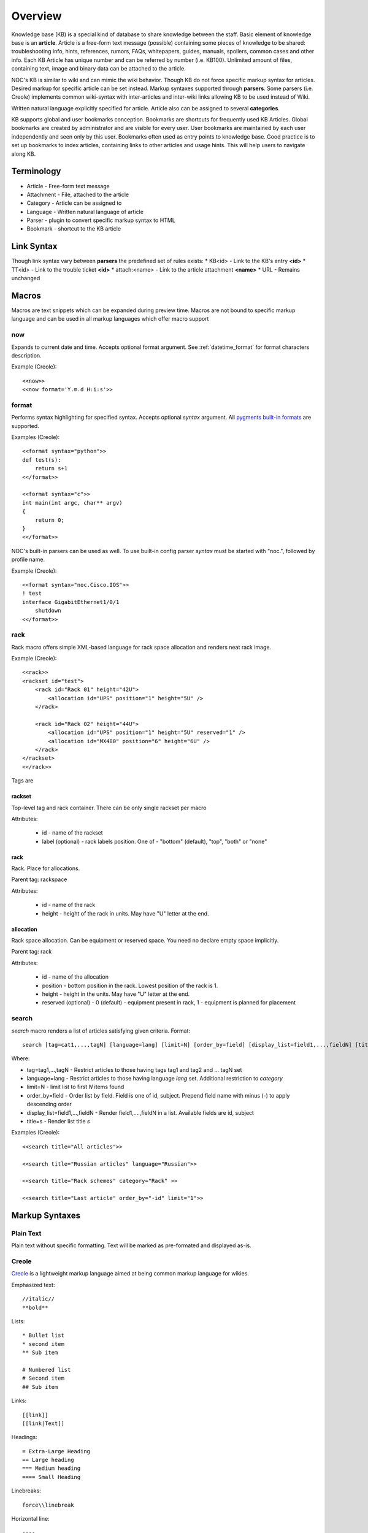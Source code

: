 Overview
********
Knowledge base (KB) is a special kind of database to share knowledge between
the staff. Basic element of knowledge base is an **article**. Article is a
free-form text message (possible) containing some pieces of knowledge to be shared:
troubleshooting info, hints, references, rumors, FAQs, whitepapers, guides, manuals,
spoilers, common cases and other info. 
Each KB Article has unique number and can be referred by number (i.e. KB100).
Unlimited amount of files, containing text, image and binary data can be attached
to the article.

NOC's KB is similar to wiki and can mimic the wiki behavior. Though KB do not force
specific markup syntax for articles. Desired markup for specific article can be set instead.
Markup syntaxes supported through **parsers**. Some parsers (i.e. Creole) implements
common wiki-syntax with inter-articles and inter-wiki links allowing KB to be used
instead of Wiki.

Written natural language explicitly specified for article. Article also can
be assigned to several **categories**.

KB supports global and user bookmarks conception. Bookmarks are shortcuts for frequently
used KB Articles. Global bookmarks are created by administrator and are visible for every user.
User bookmarks are maintained by each user independently and seen only by this user. Bookmarks
often used as entry points to knowledge base. Good practice is to set up bookmarks to
index articles, containing links to other articles and usage hints. This will help users
to navigate along KB.

Terminology
============
* Article - Free-form text message
* Attachment - File, attached to the article
* Category - Article can be assigned to
* Language - Written natural language of article
* Parser - plugin to convert specific markup syntax to HTML
* Bookmark - shortcut to the KB article

Link Syntax
===========
Though link syntax vary between **parsers** the predefined set of rules exists:
* KB<id> - Link to the KB's entry **<id>**
* TT<id> - Link to the trouble ticket **<id>**
* attach:<name> - Link to the article attachment **<name>**
* URL - Remains unchanged

Macros
======
Macros are text snippets which can be expanded during preview time. Macros are not
bound to specific markup language and can be used in all markup languages which
offer macro support

now
---
Expands to current date and time. Accepts optional format argument. See :ref:`datetime_format` for
format characters description.

Example (Creole)::

    <<now>>
    <<now format='Y.m.d H:i:s'>>

format
------
Performs syntax highlighting for specified syntax. Accepts optional *syntax* argument.
All `pygments built-in formats <http://pygments.org/docs/lexers/>`_ are supported.

Examples (Creole)::

    <<format syntax="python">>
    def test(s):
        return s+1
    <</format>>
    
    <<format syntax="c">>
    int main(int argc, char** argv)
    {
        return 0;
    }
    <</format>>

NOC's built-in parsers can be used as well. To use built-in config parser *syntax* must
be started with "noc.", followed by profile name.

Example (Creole)::

    <<format syntax="noc.Cisco.IOS">>
    ! test
    interface GigabitEthernet1/0/1
        shutdown
    <</format>>

rack
----
Rack macro offers simple XML-based language for rack space allocation and renders neat rack image.

Example (Creole)::

    <<rack>>
    <rackset id="test">
        <rack id="Rack 01" height="42U">
            <allocation id="UPS" position="1" height="5U" />
        </rack>
        
        <rack id="Rack 02" height="44U">
            <allocation id="UPS" position="1" height="5U" reserved="1" />
            <allocation id="MX480" position="6" height="6U" />
        </rack>
    </rackset>
    <</rack>>

Tags are

rackset
^^^^^^^
Top-level tag and rack container. There can be only single rackset per macro

Attributes:

 * id - name of the rackset
 * label (optional) - rack labels position. One of - "bottom" (default), "top", "both" or "none"

rack
^^^^
Rack. Place for allocations.

Parent tag: rackspace

Attributes:

 * id - name of the rack
 * height - height of the rack in units. May have "U" letter at the end.

allocation
^^^^^^^^^^
Rack space allocation. Can be equipment or reserved space. You need no declare empty space implicitly.

Parent tag: rack

Attributes:

 * id - name of the allocation
 * position - bottom position in the rack. Lowest position of the rack is 1.
 * height - height in the units. May have "U" letter at the end.
 * reserved (optional) - 0 (default) - equipment present in rack, 1 - equipment is planned for placement

search
------
*search* macro renders a list of articles satisfying given criteria. Format::

    search [tag=cat1,...,tagN] [language=lang] [limit=N] [order_by=field] [display_list=field1,...,fieldN] [title=s]

Where:

* tag=tag1,...,tagN - Restrict articles to those having tags tag1 and tag2 and ... tagN set
* language=lang - Restrict articles to those having language *lang* set. Additional restriction to *category*
* limit=N - limit list to first *N* items found
* order_by=field - Order list by field. Field is one of id, subject. Prepend field name with minus (-) to apply descending order
* display_list=field1,...,fieldN - Render field1,....,fieldN in a list. Available fields are id, subject
* title=s - Render list title *s*

Examples (Creole)::

    <<search title="All articles">>
    
    <<search title="Russian articles" language="Russian">>
    
    <<search title="Rack schemes" category="Rack" >>
    
    <<search title="Last article" order_by="-id" limit="1">>

Markup Syntaxes
===============
Plain Text
----------
Plain text without specific formatting. Text will be marked as pre-formated
and displayed as-is.

Creole
------
`Creole <http://www.wikicreole.org/>`_ is a lightweight markup language aimed at being common
markup language for wikies.

Emphasized text::

    //italic//
    **bold**

Lists::

    * Bullet list
    * second item
    ** Sub item
    
    # Numbered list
    # Second item
    ## Sub item

Links::

    [[link]]
    [[link|Text]]

Headings::

    = Extra-Large Heading
    == Large heading
    === Medium heading
    ==== Small Heading

Linebreaks::

    force\\linebreak

Horizontal line::

    ----

Images::

    {{attachment_name|title}}
    
Tables::

    |= |= table |= header |
    | a | table | row |
    | b | table | row |

No markup::

    {{{
    This text will //not// be **formatted**.
    }}}

Macros::

    <<macro1 arg1='value1' arg2='value2'>>
    ...
    <<macro2 arg1='value1' arg2='value2'>>
        Macro Text
    <</macro2>>

CSV
---
`Comma-separated values <http://en.wikipedia.org/wiki/Comma-separated_values>`_ is a common data-interchange format.
Each line represents database record. Columns are separated by commas. Cell can be surrounded by quotes to cancel
effect of in-cell commas.

Example::

    Col1,Col2,Col3
    1,2,"First and second"
    3,4,"Third, Fourth"

CSV article will be rendered as HTML Table.

Convert from other wiki/kb engines
==================================

MoinMoin
--------
Unpack MoinMoin **data** directory. **data** directory should contain at least **pages** directory,
where Wiki pages and attachments are stored.

Run converter tool::

    # su - noc
    $ cd /opt/noc
    $ python manage.py convert-moin [--encoding=encoding] [--language=language] [--tag=tag] <path to data>

where:

* encoding - MoinMoin wiki encoding (utf-8 by default).
* language - Language to be set on imported articles (English by default)
* tag - Mark all imported articles with tag
* path to data - full path to MoinMoin data directory

Ensure **data** directory and files below are accessible from user **noc**.

All attachments and modification history are migrated during convertion process.
